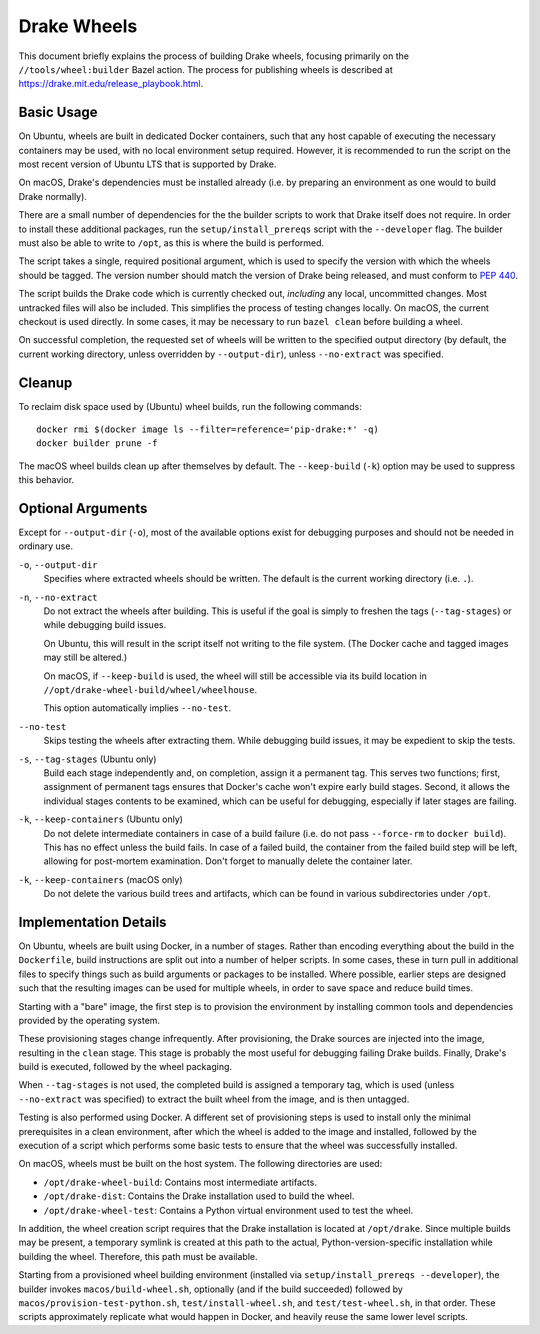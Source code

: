 Drake Wheels
============

This document briefly explains the process of building Drake wheels, focusing
primarily on the ``//tools/wheel:builder`` Bazel action. The process for
publishing wheels is described at https://drake.mit.edu/release_playbook.html.

Basic Usage
-----------

On Ubuntu, wheels are built in dedicated Docker containers, such that any host
capable of executing the necessary containers may be used, with no local
environment setup required. However, it is recommended to run the script on the
most recent version of Ubuntu LTS that is supported by Drake.

On macOS, Drake's dependencies must be installed already (i.e. by preparing an
environment as one would to build Drake normally).

There are a small number of dependencies for the the builder scripts to work
that Drake itself does not require. In order to install these additional
packages, run the ``setup/install_prereqs`` script with the ``--developer``
flag. The builder must also be able to write to ``/opt``, as this is where the
build is performed.

The script takes a single, required positional argument, which is used to
specify the version with which the wheels should be tagged. The version number
should match the version of Drake being released, and must conform to
`PEP 440 <https://www.python.org/dev/peps/pep-0440/>`_.

The script builds the Drake code which is currently checked out, *including*
any local, uncommitted changes. Most untracked files will also be included.
This simplifies the process of testing changes locally. On macOS, the current
checkout is used directly. In some cases, it may be necessary to run
``bazel clean`` before building a wheel.

On successful completion, the requested set of wheels will be written to the
specified output directory (by default, the current working directory, unless
overridden by ``--output-dir``), unless ``--no-extract`` was specified.

Cleanup
-------

To reclaim disk space used by (Ubuntu) wheel builds, run the following
commands::

  docker rmi $(docker image ls --filter=reference='pip-drake:*' -q)
  docker builder prune -f

The macOS wheel builds clean up after themselves by default. The
``--keep-build`` (``-k``) option may be used to suppress this behavior.

Optional Arguments
------------------

Except for ``--output-dir`` (``-o``), most of the available options exist for
debugging purposes and should not be needed in ordinary use.

``-o``, ``--output-dir``
    Specifies where extracted wheels should be written. The default is the
    current working directory (i.e. ``.``).

``-n``, ``--no-extract``
    Do not extract the wheels after building. This is useful if the goal is
    simply to freshen the tags (``--tag-stages``) or while debugging build
    issues.

    On Ubuntu, this will result in the script itself not writing to the file
    system. (The Docker cache and tagged images may still be altered.)

    On macOS, if ``--keep-build`` is used, the wheel will still be accessible
    via its build location in ``//opt/drake-wheel-build/wheel/wheelhouse``.

    This option automatically implies ``--no-test``.

``--no-test``
    Skips testing the wheels after extracting them. While debugging build
    issues, it may be expedient to skip the tests.

``-s``, ``--tag-stages`` (Ubuntu only)
    Build each stage independently and, on completion, assign it a permanent
    tag. This serves two functions; first, assignment of permanent tags ensures
    that Docker's cache won't expire early build stages. Second, it allows the
    individual stages contents to be examined, which can be useful for
    debugging, especially if later stages are failing.

``-k``, ``--keep-containers`` (Ubuntu only)
    Do not delete intermediate containers in case of a build failure (i.e. do
    not pass ``--force-rm`` to ``docker build``). This has no effect unless
    the build fails. In case of a failed build, the container from the failed
    build step will be left, allowing for post-mortem examination. Don't forget
    to manually delete the container later.

``-k``, ``--keep-containers`` (macOS only)
    Do not delete the various build trees and artifacts, which can be found in
    various subdirectories under ``/opt``.

Implementation Details
----------------------

On Ubuntu, wheels are built using Docker, in a number of stages. Rather than
encoding everything about the build in the ``Dockerfile``, build instructions
are split out into a number of helper scripts. In some cases, these in turn
pull in additional files to specify things such as build arguments or packages
to be installed. Where possible, earlier steps are designed such that the
resulting images can be used for multiple wheels, in order to save space and
reduce build times.

Starting with a "bare" image, the first step is to provision the environment
by installing common tools and dependencies provided by the operating system.

These provisioning stages change infrequently. After provisioning, the Drake
sources are injected into the image, resulting in the ``clean`` stage. This
stage is probably the most useful for debugging failing Drake builds. Finally,
Drake's build is executed, followed by the wheel packaging.

When ``--tag-stages`` is not used, the completed build is assigned a temporary
tag, which is used (unless ``--no-extract`` was specified) to extract the
built wheel from the image, and is then untagged.

Testing is also performed using Docker. A different set of provisioning steps
is used to install only the minimal prerequisites in a clean environment,
after which the wheel is added to the image and installed, followed by the
execution of a script which performs some basic tests to ensure that the wheel
was successfully installed.

On macOS, wheels must be built on the host system. The following directories
are used:

- ``/opt/drake-wheel-build``:
  Contains most intermediate artifacts.

- ``/opt/drake-dist``:
  Contains the Drake installation used to build the wheel.

- ``/opt/drake-wheel-test``:
  Contains a Python virtual environment used to test the wheel.

In addition, the wheel creation script requires that the Drake installation is
located at ``/opt/drake``. Since multiple builds may be present, a temporary
symlink is created at this path to the actual, Python-version-specific
installation while building the wheel. Therefore, this path must be available.

Starting from a provisioned wheel building environment (installed via
``setup/install_prereqs --developer``), the builder invokes
``macos/build-wheel.sh``, optionally (and if the build succeeded) followed by
``macos/provision-test-python.sh``, ``test/install-wheel.sh``, and
``test/test-wheel.sh``, in that order. These scripts approximately replicate
what would happen in Docker, and heavily reuse the same lower level scripts.
